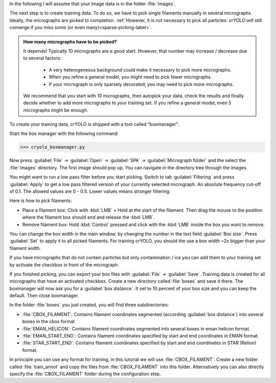 In the following I will assume that your image data is in the folder :file:`images`.

The next step is to create training data. To do so, we have to pick single filaments manually in several micrographs. Ideally, the micrographs are picked to completion. :ref:`However, it is not necessary to pick all particles. crYOLO will still converge if you miss some (or even many)<sparse-picking-label>`.

.. admonition:: How many micrographs have to be picked?

    It depends! Typically 10 micrographs are a good start. However, that number may increase / decrease
    due to several factors:

        * A very heterogeneous background could make it necessary to pick more micrographs.
        * When you refine a general model, you might need to pick fewer micrographs.
        * If your micrograph is only sparsely decorated, you may need to pick more micrographs.

    We recommend that you start with 10 micrographs, then autopick your data, check the results and
    finally decide whether to add more micrographs to your training set. If you refine a general
    model, even 5 micrographs might be enough.

.. image:: ../img/cryolo_boxmanager_filament_202103.png
    :width: 300
    :align: left

To create your training data, crYOLO is shipped with a tool called “boxmanager”.

Start the box manager with the following command:

>>> cryolo_boxmanager.py

Now press :guilabel:`File` -> :guilabel:`Open` -> :guilabel:`SPA` -> :guilabel:`Micrograph folder` and the select the :file:`images` directory. The first image should
pop up. You can navigate in the directory tree through the images.

You might want to run a low pass filter before you start picking. Switch to tab :guilabel:`Filtering` and press :guilabel:`Apply`
to get a low pass filtered version of your currently selected micrograph. An absolute
frequency cut-off of 0.1. The allowed values are 0 - 0.5. Lower values means stronger filtering.

.. image:: ../img/cryolo_boxmanager_filament_example_202103.png
    :width: 300
    :align: left

Here is how to pick filaments:

* Place a filament box: Click with :kbd:`LMB` + Hold at the start of the filament. Then drag the mouse to the position where the filament box should end and release the :kbd:`LMB`.
* Remove filament box: Hold :kbd:`Control` pressed and click with the :kbd:`LMB` inside the box you want to remove.

You can change the box width in the main window, by changing the number in the text field :guilabel:`Box size`. Press :guilabel:`Set` to apply it to all picked filaments. For training crYOLO, you should the use a box width ~2x bigger than
your filament width.

If you have micrographs that do not contain particles but only contamination / ice you can add them to your training set by activate the checkbox in front of the micrograph.

If you finished picking, you can export your box files with :guilabel:`File` -> :guilabel:`Save`. Training data is created for all micrographs that have an activated checkbox. Create a new directory called :file:`boxes` and save it there. The boxmanager will now ask you for a :guilabel:`box distance`. It set to 10 percent of your box size and you can keep the default. Then close boxmanager.

In the folder :file:`boxes` you just created, you will find three subdirectories:

* :file:`CBOX_FILAMENT`: Contains filament coordinates segmented (according :guilabel:`box distance`) into several boxes in the cbox format
* :file:`EMAN_HELICON`: Contains filament coordinates segmented into several boxes in eman helicon format.
* :file:`EMAN_START_END`: Contains filament coordinates specified by start and end coordinates in EMAN format.
* :file:`STAR_START_END`: Contains filament coordinates specified by start and end coordinates in STAR (Relion) format.

In principle you can use any format for training, in this tutorial we will use :file:`CBOX_FILAMENT`. Create a new folder called :file:`train_annot` and copy the files from :file:`CBOX_FILAMENT` into this folder. Alternatively you can also directly
specify the :file:`CBOX_FILAMENT` folder during the configuration step.


